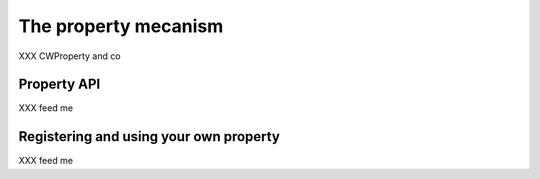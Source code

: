 The property mecanism
---------------------
XXX CWProperty and co


Property API
~~~~~~~~~~~~
XXX feed me

Registering and using your own property
~~~~~~~~~~~~~~~~~~~~~~~~~~~~~~~~~~~~~~~~
XXX feed me
